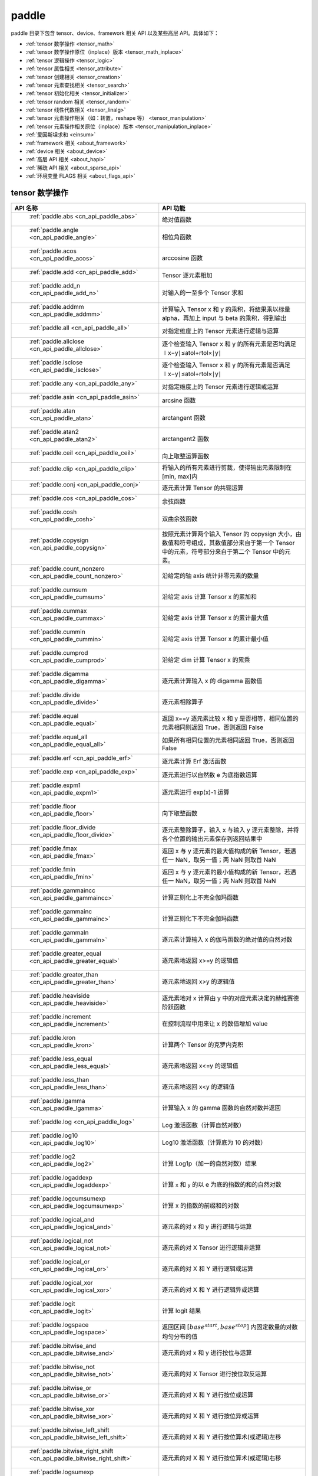 .. _cn_overview_paddle:

paddle
---------------------

paddle 目录下包含 tensor、device、framework 相关 API 以及某些高层 API。具体如下：

-  :ref:`tensor 数学操作 <tensor_math>`
-  :ref:`tensor 数学操作原位（inplace）版本 <tensor_math_inplace>`
-  :ref:`tensor 逻辑操作 <tensor_logic>`
-  :ref:`tensor 属性相关 <tensor_attribute>`
-  :ref:`tensor 创建相关 <tensor_creation>`
-  :ref:`tensor 元素查找相关 <tensor_search>`
-  :ref:`tensor 初始化相关 <tensor_initializer>`
-  :ref:`tensor random 相关 <tensor_random>`
-  :ref:`tensor 线性代数相关 <tensor_linalg>`
-  :ref:`tensor 元素操作相关（如：转置，reshape 等） <tensor_manipulation>`
-  :ref:`tensor 元素操作相关原位（inplace）版本 <tensor_manipulation_inplace>`
-  :ref:`爱因斯坦求和 <einsum>`
-  :ref:`framework 相关 <about_framework>`
-  :ref:`device 相关 <about_device>`
-  :ref:`高层 API 相关 <about_hapi>`
-  :ref:`稀疏 API 相关 <about_sparse_api>`
-  :ref:`环境变量 FLAGS 相关 <about_flags_api>`




.. _tensor_math:

tensor 数学操作
::::::::::::::::::::

.. csv-table::
    :header: "API 名称", "API 功能"
    :widths: 10, 30

    " :ref:`paddle.abs <cn_api_paddle_abs>` ", "绝对值函数"
    " :ref:`paddle.angle <cn_api_paddle_angle>` ", "相位角函数"
    " :ref:`paddle.acos <cn_api_paddle_acos>` ", "arccosine 函数"
    " :ref:`paddle.add <cn_api_paddle_add>` ", "Tensor 逐元素相加"
    " :ref:`paddle.add_n <cn_api_paddle_add_n>` ", "对输入的一至多个 Tensor 求和"
    " :ref:`paddle.addmm <cn_api_paddle_addmm>` ", "计算输入 Tensor x 和 y 的乘积，将结果乘以标量 alpha，再加上 input 与 beta 的乘积，得到输出"
    " :ref:`paddle.all <cn_api_paddle_all>` ", "对指定维度上的 Tensor 元素进行逻辑与运算"
    " :ref:`paddle.allclose <cn_api_paddle_allclose>` ", "逐个检查输入 Tensor x 和 y 的所有元素是否均满足 ∣x−y∣≤atol+rtol×∣y∣"
    " :ref:`paddle.isclose <cn_api_paddle_isclose>` ", "逐个检查输入 Tensor x 和 y 的所有元素是否满足 ∣x−y∣≤atol+rtol×∣y∣"
    " :ref:`paddle.any <cn_api_paddle_any>` ", "对指定维度上的 Tensor 元素进行逻辑或运算"
    " :ref:`paddle.asin <cn_api_paddle_asin>` ", "arcsine 函数"
    " :ref:`paddle.atan <cn_api_paddle_atan>` ", "arctangent 函数"
    " :ref:`paddle.atan2 <cn_api_paddle_atan2>` ", "arctangent2 函数"
    " :ref:`paddle.ceil <cn_api_paddle_ceil>` ", "向上取整运算函数"
    " :ref:`paddle.clip <cn_api_paddle_clip>` ", "将输入的所有元素进行剪裁，使得输出元素限制在[min, max]内"
    " :ref:`paddle.conj <cn_api_paddle_conj>` ", "逐元素计算 Tensor 的共轭运算"
    " :ref:`paddle.cos <cn_api_paddle_cos>` ", "余弦函数"
    " :ref:`paddle.cosh <cn_api_paddle_cosh>` ", "双曲余弦函数"
    " :ref:`paddle.copysign <cn_api_paddle_copysign>` ", "按照元素计算两个输入 Tensor 的 copysign 大小，由数值和符号组成，其数值部分来自于第一个 Tensor 中的元素，符号部分来自于第二个 Tensor 中的元素。"
    " :ref:`paddle.count_nonzero <cn_api_paddle_count_nonzero>` ", "沿给定的轴 axis 统计非零元素的数量"
    " :ref:`paddle.cumsum <cn_api_paddle_cumsum>` ", "沿给定 axis 计算 Tensor x 的累加和"
    " :ref:`paddle.cummax <cn_api_paddle_cummax>` ", "沿给定 axis 计算 Tensor x 的累计最大值"
    " :ref:`paddle.cummin <cn_api_paddle_cummin>` ", "沿给定 axis 计算 Tensor x 的累计最小值"
    " :ref:`paddle.cumprod <cn_api_paddle_cumprod>` ", "沿给定 dim 计算 Tensor x 的累乘"
    " :ref:`paddle.digamma <cn_api_paddle_digamma>` ", "逐元素计算输入 x 的 digamma 函数值"
    " :ref:`paddle.divide <cn_api_paddle_divide>` ", "逐元素相除算子"
    " :ref:`paddle.equal <cn_api_paddle_equal>` ", "返回 x==y 逐元素比较 x 和 y 是否相等，相同位置的元素相同则返回 True，否则返回 False"
    " :ref:`paddle.equal_all <cn_api_paddle_equal_all>` ", "如果所有相同位置的元素相同返回 True，否则返回 False"
    " :ref:`paddle.erf <cn_api_paddle_erf>` ", "逐元素计算 Erf 激活函数"
    " :ref:`paddle.exp <cn_api_paddle_exp>` ", "逐元素进行以自然数 e 为底指数运算"
    " :ref:`paddle.expm1 <cn_api_paddle_expm1>` ", "逐元素进行 exp(x)-1 运算"
    " :ref:`paddle.floor <cn_api_paddle_floor>` ", "向下取整函数"
    " :ref:`paddle.floor_divide <cn_api_paddle_floor_divide>` ", "逐元素整除算子，输入 x 与输入 y 逐元素整除，并将各个位置的输出元素保存到返回结果中"
    " :ref:`paddle.fmax <cn_api_paddle_fmax>` ", "返回 x 与 y 逐元素的最大值构成的新 Tensor，若遇任一 NaN，取另一值；两 NaN 则取首 NaN"
    " :ref:`paddle.fmin <cn_api_paddle_fmin>` ", "返回 x 与 y 逐元素的最小值构成的新 Tensor，若遇任一 NaN，取另一值；两 NaN 则取首 NaN"
    " :ref:`paddle.gammaincc <cn_api_paddle_gammaincc>` ", "计算正则化上不完全伽玛函数"
    " :ref:`paddle.gammainc <cn_api_paddle_gammainc>` ", "计算正则化下不完全伽玛函数"
    " :ref:`paddle.gammaln <cn_api_paddle_gammaln>` ", "逐元素计算输入 x 的伽马函数的绝对值的自然对数"
    " :ref:`paddle.greater_equal <cn_api_paddle_greater_equal>` ", "逐元素地返回 x>=y 的逻辑值"
    " :ref:`paddle.greater_than <cn_api_paddle_greater_than>` ", "逐元素地返回 x>y 的逻辑值"
    " :ref:`paddle.heaviside <cn_api_paddle_heaviside>` ", "逐元素地对 x 计算由 y 中的对应元素决定的赫维赛德阶跃函数"
    " :ref:`paddle.increment <cn_api_paddle_increment>` ", "在控制流程中用来让 x 的数值增加 value"
    " :ref:`paddle.kron <cn_api_paddle_kron>` ", "计算两个 Tensor 的克罗内克积"
    " :ref:`paddle.less_equal <cn_api_paddle_less_equal>` ", "逐元素地返回 x<=y 的逻辑值"
    " :ref:`paddle.less_than <cn_api_paddle_less_than>` ", "逐元素地返回 x<y 的逻辑值"
    " :ref:`paddle.lgamma <cn_api_paddle_lgamma>` ", "计算输入 x 的 gamma 函数的自然对数并返回"
    " :ref:`paddle.log <cn_api_paddle_log>` ", "Log 激活函数（计算自然对数）"
    " :ref:`paddle.log10 <cn_api_paddle_log10>` ", "Log10 激活函数（计算底为 10 的对数）"
    " :ref:`paddle.log2 <cn_api_paddle_log2>` ", "计算 Log1p（加一的自然对数）结果"
    " :ref:`paddle.logaddexp <cn_api_paddle_logaddexp>` ", "计算 ``x`` 和 ``y`` 的以 e 为底的指数的和的自然对数"
    " :ref:`paddle.logcumsumexp <cn_api_paddle_logcumsumexp>` ", "计算 x 的指数的前缀和的对数"
    " :ref:`paddle.logical_and <cn_api_paddle_logical_and>` ", "逐元素的对 x 和 y 进行逻辑与运算"
    " :ref:`paddle.logical_not <cn_api_paddle_logical_not>` ", "逐元素的对 X Tensor 进行逻辑非运算"
    " :ref:`paddle.logical_or <cn_api_paddle_logical_or>` ", "逐元素的对 X 和 Y 进行逻辑或运算"
    " :ref:`paddle.logical_xor <cn_api_paddle_logical_xor>` ", "逐元素的对 X 和 Y 进行逻辑异或运算"
    " :ref:`paddle.logit <cn_api_paddle_logit>` ", "计算 logit 结果"
    " :ref:`paddle.logspace <cn_api_paddle_logspace>` ", "返回区间 :math:`[base^{start}, base^{stop}]` 内固定数量的对数均匀分布的值"
    " :ref:`paddle.bitwise_and <cn_api_paddle_bitwise_and>` ", "逐元素的对 x 和 y 进行按位与运算"
    " :ref:`paddle.bitwise_not <cn_api_paddle_bitwise_not>` ", "逐元素的对 X Tensor 进行按位取反运算"
    " :ref:`paddle.bitwise_or <cn_api_paddle_bitwise_or>` ", "逐元素的对 X 和 Y 进行按位或运算"
    " :ref:`paddle.bitwise_xor <cn_api_paddle_bitwise_xor>` ", "逐元素的对 X 和 Y 进行按位异或运算"
    " :ref:`paddle.bitwise_left_shift <cn_api_paddle_bitwise_left_shift>` ", "逐元素的对 X 和 Y 进行按位算术(或逻辑)左移"
    " :ref:`paddle.bitwise_right_shift <cn_api_paddle_bitwise_right_shift>` ", "逐元素的对 X 和 Y 进行按位算术(或逻辑)右移"
    " :ref:`paddle.logsumexp <cn_api_paddle_logsumexp>` ", "沿着 axis 计算 x 的以 e 为底的指数的和的自然对数"
    " :ref:`paddle.max <cn_api_paddle_max>` ", "对指定维度上的 Tensor 元素求最大值运算"
    " :ref:`paddle.amax <cn_api_paddle_max>` ", "对指定维度上的 Tensor 元素求最大值运算"
    " :ref:`paddle.maximum <cn_api_paddle_maximum>` ", "逐元素对比输入的两个 Tensor，并且把各个位置更大的元素保存到返回结果中"
    " :ref:`paddle.mean <cn_api_paddle_mean>` ", "沿 axis 计算 x 的平均值"
    " :ref:`paddle.median <cn_api_paddle_median>` ", "沿给定的轴 axis 计算 x 中元素的中位数"
    " :ref:`paddle.nanmedian <cn_api_paddle_nanmedian>` ", "沿给定的轴 axis 忽略 NAN 元素计算 x 中元素的中位数"
    " :ref:`paddle.min <cn_api_paddle_min>` ", "对指定维度上的 Tensor 元素求最小值运算"
    " :ref:`paddle.amin <cn_api_paddle_min>` ", "对指定维度上的 Tensor 元素求最小值运算"
    " :ref:`paddle.minimum <cn_api_paddle_minimum>` ", "逐元素对比输入的两个 Tensor，并且把各个位置更小的元素保存到返回结果中"
    " :ref:`paddle.mm <cn_api_paddle_mm>` ", "用于两个输入矩阵的相乘"
    " :ref:`paddle.inner <cn_api_paddle_inner>` ", "计算两个输入矩阵的内积"
    " :ref:`paddle.outer <cn_api_paddle_outer>` ", "计算两个输入矩阵的外积"
    " :ref:`paddle.multiplex <cn_api_paddle_multiplex>` ", "从每个输入 Tensor 中选择特定行构造输出 Tensor"
    " :ref:`paddle.multiply <cn_api_paddle_multiply>` ", "逐元素相乘算子"
    " :ref:`paddle.ldexp <cn_api_paddle_ldexp>` ", "计算 x 乘以 2 的 y 次幂"
    " :ref:`paddle.multigammaln <cn_api_paddle_multigammaln>` ", "计算多元伽马函数的对数"
    " :ref:`paddle.nan_to_num <cn_api_paddle_nan_to_num>` ", "替换 x 中的 NaN、+inf、-inf 为指定值"
    " :ref:`paddle.quantile <cn_api_paddle_quantile>` ", "沿给定的轴 ``axis`` 计算 ``x`` 中元素的分位数"
    " :ref:`paddle.nanmean <cn_api_paddle_nanmean>` ", "沿 ``axis`` 计算 ``x`` 的平均值，且忽略掉 ``NaNs`` 值"
    " :ref:`paddle.nanquantile <cn_api_paddle_nanquantile>` ", "沿给定的轴 ``axis`` 计算 ``x`` 中元素的分位数, 忽略元素中的 ``NaN``"
    " :ref:`paddle.nansum <cn_api_paddle_nansum>` ", "计算给定轴上的元素之和，并将非数字元素（NaNs）视为 0"
    " :ref:`paddle.neg <cn_api_paddle_neg>` ", "计算输入 x 的相反数并返回"
    " :ref:`paddle.nextafter <cn_api_paddle_nextafter>` ", "逐元素将 x 之后的下一个浮点值返回"
    " :ref:`paddle.not_equal <cn_api_paddle_not_equal>` ", "逐元素地返回 x!=y 的逻辑值"
    " :ref:`paddle.pow <cn_api_paddle_pow>` ", "指数算子，逐元素计算 x 的 y 次幂"
    " :ref:`paddle.prod <cn_api_paddle_prod>` ", "对指定维度上的 Tensor 元素进行求乘积运算"
    " :ref:`paddle.reciprocal <cn_api_paddle_reciprocal>` ", "对输入 Tensor 取倒数"
    " :ref:`paddle.round <cn_api_paddle_round>` ", "将输入中的数值四舍五入到最接近的整数数值"
    " :ref:`paddle.rsqrt <cn_api_paddle_rsqrt>` ", "rsqrt 激活函数"
    " :ref:`paddle.scale <cn_api_paddle_scale>` ", "缩放算子"
    " :ref:`paddle.sign <cn_api_paddle_sign>` ", "对输入 x 中每个元素进行正负判断"
    " :ref:`paddle.signbit <cn_api_paddle_signbit>` ", "对输入 x 的每个元素符号位进行判断"
    " :ref:`paddle.sgn <cn_api_paddle_sgn>` ", "对输入 x 中每个元素进行正负判断，对于复数则输出单位向量"
    " :ref:`paddle.sin <cn_api_paddle_sin>` ", "计算输入的正弦值"
    " :ref:`paddle.sinh <cn_api_paddle_sinh>` ", "双曲正弦函数"
    " :ref:`paddle.sqrt <cn_api_paddle_sqrt>` ", "计算输入的算数平方根"
    " :ref:`paddle.square <cn_api_paddle_square>` ", "逐元素取平方运算"
    " :ref:`paddle.stanh <cn_api_paddle_stanh>` ", "stanh 激活函数"
    " :ref:`paddle.std <cn_api_paddle_std>` ", "沿给定的轴 axis 计算 x 中元素的标准差"
    " :ref:`paddle.subtract <cn_api_paddle_subtract>` ", "逐元素相减算子"
    " :ref:`paddle.remainder <cn_api_paddle_remainder>` ", "逐元素取模算子"
    " :ref:`paddle.sum <cn_api_paddle_sum>` ", "对指定维度上的 Tensor 元素进行求和运算"
    " :ref:`paddle.tan <cn_api_paddle_tan>` ", "三角函数 tangent"
    " :ref:`paddle.tanh <cn_api_paddle_tanh>` ", "tanh 激活函数"
    " :ref:`paddle.trace <cn_api_paddle_trace>` ", "计算输入 Tensor 在指定平面上的对角线元素之和"
    " :ref:`paddle.var <cn_api_paddle_var>` ", "沿给定的轴 axis 计算 x 中元素的方差"
    " :ref:`paddle.diagonal <cn_api_paddle_diagonal>` ", "根据给定的轴 axis 返回输入 Tensor 的局部视图"
    " :ref:`paddle.trunc <cn_api_paddle_trunc>` ", "对输入 Tensor 每个元素的小数部分进行截断"
    " :ref:`paddle.frac <cn_api_paddle_frac>` ", "得到输入 Tensor 每个元素的小数部分"
    " :ref:`paddle.log1p <cn_api_paddle_log1p>` ", "计算 Log1p（加一的自然对数）结果"
    " :ref:`paddle.take_along_axis <cn_api_paddle_take_along_axis>` ", "根据 axis 和 index 获取输入 Tensor 的对应元素"
    " :ref:`paddle.put_along_axis <cn_api_paddle_put_along_axis>` ", "根据 axis 和 index 放置 value 值至输入 Tensor"
    " :ref:`paddle.lerp <cn_api_paddle_lerp>` ", "基于给定的 weight 计算 x 与 y 的线性插值"
    " :ref:`paddle.diff <cn_api_paddle_diff>` ", "沿着指定维度对输入 Tensor 计算 n 阶的前向差值"
    " :ref:`paddle.rad2deg <cn_api_paddle_rad2deg>` ", "将元素从弧度的角度转换为度"
    " :ref:`paddle.deg2rad <cn_api_paddle_deg2rad>` ", "将元素从度的角度转换为弧度"
    " :ref:`paddle.gcd <cn_api_paddle_gcd>` ", "计算两个输入的按元素绝对值的最大公约数"
    " :ref:`paddle.lcm <cn_api_paddle_lcm>` ", "计算两个输入的按元素绝对值的最小公倍数"
    " :ref:`paddle.erfinv <cn_api_paddle_erfinv>` ", "计算输入 Tensor 的逆误差函数"
    " :ref:`paddle.acosh <cn_api_paddle_acosh>` ", "反双曲余弦函数"
    " :ref:`paddle.asinh <cn_api_paddle_asinh>` ", "反双曲正弦函数"
    " :ref:`paddle.atanh <cn_api_paddle_atanh>` ", "反双曲正切函数"
    " :ref:`paddle.take <cn_api_paddle_take>` ", "输出给定索引处的输入元素，结果与 index 的形状相同"
    " :ref:`paddle.frexp <cn_api_paddle_frexp>` ", "用于把一个浮点数分解为尾数和指数的函数"
    " :ref:`paddle.trapezoid <cn_api_paddle_trapezoid>` ", "在指定维度上对输入实现 trapezoid rule 算法。使用累积求和函数 sum"
    " :ref:`paddle.cumulative_trapezoid <cn_api_paddle_cumulative_trapezoid>` ", "在指定维度上对输入实现 trapezoid rule 算法。使用累积求和函数 cumsum"
    " :ref:`paddle.i0 <cn_api_paddle_i0>` ", "对输入 Tensor 每个元素计算第一类零阶修正贝塞尔函数"
    " :ref:`paddle.i0e <cn_api_paddle_i0e>` ", "对输入 Tensor 每个元素计算第一类指数缩放的零阶修正贝塞尔函数"
    " :ref:`paddle.i1 <cn_api_paddle_i1>` ", "对输入 Tensor 每个元素计算第一类一阶修正贝塞尔函数"
    " :ref:`paddle.i1e <cn_api_paddle_i1e>` ", "对输入 Tensor 每个元素计算第一类指数缩放的一阶修正贝塞尔函数"
    " :ref:`paddle.polygamma <cn_api_paddle_polygamma>` ", "对输入 Tensor 每个元素计算多伽马函数"
    " :ref:`paddle.hypot <cn_api_paddle_hypot>` ", "对输入 直角三角形的直角边 Tensor x, y， 计算其斜边"
    " :ref:`paddle.combinations <cn_api_paddle_combinations>` ", "对输入 Tensor 计算长度为 r 的情况下的所有组合"
    " :ref:`paddle.select_scatter <cn_api_paddle_select_scatter>` ", "根据 axis 和 index（整数） 填充 value 值至输入 Tensor"
.. _tensor_math_inplace:

tensor 数学操作原位（inplace）版本
::::::::::::::::::::

.. csv-table::
    :header: "API 名称", "API 功能"
    :widths: 12, 30

    " :ref:`paddle.remainder_ <cn_api_paddle_remainder_>` ", "Inplace 版本的 remainder API，对输入 x 采用 Inplace 策略"
    " :ref:`paddle.abs_ <cn_api_paddle_abs_>` ", "Inplace 版本的 abs API，对输入 x 采用 Inplace 策略"
    " :ref:`paddle.tanh_ <cn_api_paddle_tanh_>` ", "Inplace 版本的 tanh API，对输入 x 采用 Inplace 策略"
    " :ref:`paddle.erf_ <cn_api_paddle_erf_>` ", "Inplace 版本的 erf API，对输入 x 采用 Inplace 策略"
    " :ref:`paddle.erfinv_ <cn_api_paddle_erfinv_>` ", "Inplace 版本的 erfinv API，对输入 x 采用 Inplace 策略"
    " :ref:`paddle.add_ <cn_api_paddle_add_>` ", "Inplace 版本的 add API，对输入 x 采用 Inplace 策略"
    " :ref:`paddle.put_along_axis_ <cn_api_paddle_put_along_axis_>` ", "Inplace 版本的 put_along_axis API，对输入 x 采用 Inplace 策略"
    " :ref:`paddle.ceil_ <cn_api_paddle_ceil_>` ", "Inplace 版本的 ceil API，对输入 x 采用 Inplace 策略"
    " :ref:`paddle.clip_ <cn_api_paddle_clip_>` ", "Inplace 版本的 clip API，对输入 x 采用 Inplace 策略"
    " :ref:`paddle.copysign_ <cn_api_paddle_copysign_>` ", "Inplace 版本的 copysign API，对输入 x 采用 Inplace 策略"
    " :ref:`paddle.exp_ <cn_api_paddle_exp_>` ", "Inplace 版本的 exp API，对输入 x 采用 Inplace 策略"
    " :ref:`paddle.expm1_ <cn_api_paddle_expm1_>` ", "Inplace 版本的 expm1 API，对输入 x 采用 Inplace 策略"
    " :ref:`paddle.flatten_ <cn_api_paddle_flatten_>` ", "Inplace 版本的 flatten API，对输入 x 采用 Inplace 策略"
    " :ref:`paddle.floor_ <cn_api_paddle_floor_>` ", "Inplace 版本的 floor API，对输入 x 采用 Inplace 策略"
    " :ref:`paddle.gammaincc_ <cn_api_paddle_gammaincc_>` ", "Inplace 版本的 gammaincc API，对输入 x 采用 Inplace 策略"
    " :ref:`paddle.gammainc_ <cn_api_paddle_gammainc_>` ", "Inplace 版本的 gammainc API，对输入 x 采用 Inplace 策略"
    " :ref:`paddle.gammaln_ <cn_api_paddle_gammaln_>` ", "Inplace 版本的 gammaln API，对输入 x 采用 Inplace 策略"
    " :ref:`paddle.reciprocal_ <cn_api_paddle_reciprocal_>` ", "Inplace 版本的 reciprocal API，对输入 x 采用 Inplace 策略"
    " :ref:`paddle.round_ <cn_api_paddle_round_>` ", "Inplace 版本的 round API，对输入 x 采用 Inplace 策略"
    " :ref:`paddle.rsqrt_ <cn_api_paddle_rsqrt_>` ", "Inplace 版本的 rsqrt API，对输入 x 采用 Inplace 策略"
    " :ref:`paddle.scale_ <cn_api_paddle_scale_>` ", "Inplace 版本的 scale API，对输入 x 采用 Inplace 策略"
    " :ref:`paddle.sqrt_ <cn_api_paddle_sqrt_>` ", "Inplace 版本的 sqrt API，对输入 x 采用 Inplace 策略"
    " :ref:`paddle.square_ <cn_api_paddle_square_>` ", "Inplace 版本的 square API，对输入 x 采用 Inplace 策略"
    " :ref:`paddle.sin_ <cn_api_paddle_sin_>` ", "Inplace 版本的 sin API，对输入 x 采用 Inplace 策略"
    " :ref:`paddle.sinh_ <cn_api_paddle_sinh_>` ", "Inplace 版本的 sinh API，对输入 x 采用 Inplace 策略"
    " :ref:`paddle.subtract_ <cn_api_paddle_subtract_>` ", "Inplace 版本的 subtract API，对输入 x 采用 Inplace 策略"
    " :ref:`paddle.tan_ <cn_api_paddle_tan_>` ", "Inplace 版本的 tan API，对输入 x 采用 Inplace 策略"
    " :ref:`paddle.cos_ <cn_api_paddle_cos_>` ", "Inplace 版本的 cos API，对输入 x 采用 Inplace 策略"
    " :ref:`paddle.atan_ <cn_api_paddle_atan_>` ", "Inplace 版本的 atan API，对输入 x 采用 Inplace 策略"
    " :ref:`paddle.acos_ <cn_api_paddle_acos_>` ", "Inplace 版本的 acos API，对输入 x 采用 Inplace 策略"
    " :ref:`paddle.uniform_ <cn_api_paddle_uniform_>` ", "Inplace 版本的 uniform API，对输入 x 采用 Inplace 策略"
    " :ref:`paddle.lerp_ <cn_api_paddle_lerp_>` ", "Inplace 版本的 lerp API，对输入 x 采用 Inplace 策略"
    " :ref:`paddle.hypot_ <cn_api_paddle_hypot_>` ", "Inplace 版本的 hypot API，对输入 x 采用 Inplace 策略"
    " :ref:`paddle.multigammaln_ <cn_api_paddle_multigammaln_>` ", "Inplace 版本的 multigammaln API，对输入 x 采用 Inplace 策略"
    " :ref:`paddle.masked_fill_ <cn_api_paddle_masked_fill_>` ", "Inplace 版本的 masked_fill API，对输入 x 采用 Inplace 策略"
    " :ref:`paddle.masked_scatter_ <cn_api_paddle_masked_scatter_>` ", "Inplace 版本的 masked_scatter API，对输入 x 采用 Inplace 策略"
    " :ref:`paddle.index_fill_ <cn_api_paddle_index_fill_>` ", "Inplace 版本的 index_fill API，对输入 x 采用 Inplace 策略"
    " :ref:`paddle.index_add_ <cn_api_paddle_index_add_>` ", "Inplace 版本的 :ref:`cn_api_paddle_index_add` API，对输入 `x` 采用 Inplace 策略"
    " :ref:`paddle.bitwise_left_shift_ <cn_api_paddle_bitwise_left_shift_>` ", "Inplace 版本的 bitwise_left_shift API，对输入 x 采用 Inplace 策略"
    " :ref:`paddle.bitwise_right_shift_ <cn_api_paddle_bitwise_right_shift_>` ", "Inplace 版本的 bitwise_right_shift API，对输入 x 采用 Inplace 策略"


.. _tensor_logic:

tensor 逻辑操作
::::::::::::::::::::

.. csv-table::
    :header: "API 名称", "API 功能"
    :widths: 10, 30

    " :ref:`paddle.is_empty <cn_api_paddle_is_empty>` ", "测试变量是否为空"
    " :ref:`paddle.is_tensor <cn_api_paddle_is_tensor>` ", "用来测试输入对象是否是 paddle.Tensor"
    " :ref:`paddle.isfinite <cn_api_paddle_isfinite>` ", "返回输入 tensor 的每一个值是否为 Finite（既非 +/-INF 也非 +/-NaN ）"
    " :ref:`paddle.isinf <cn_api_paddle_isinf>` ", "返回输入 tensor 的每一个值是否为 +/-INF"
    " :ref:`paddle.isnan <cn_api_paddle_isnan>` ", "返回输入 tensor 的每一个值是否为 +/-NaN"

.. _tensor_attribute:

tensor 属性相关
::::::::::::::::::::

.. csv-table::
    :header: "API 名称", "API 功能"
    :widths: 10, 30

    " :ref:`paddle.iinfo <cn_api_paddle_iinfo>` ", "返回一个 iinfo 对象，该对象包含了输入的整数类 paddle.dtype 的各种相关的数值信息"
    " :ref:`paddle.finfo <cn_api_paddle_finfo>` ", "返回一个 finfo 对象，该对象包含了输入的整数类 paddle.dtype 的各种相关的数值信息"
    " :ref:`paddle.imag <cn_api_paddle_imag>` ", "返回一个包含输入复数 Tensor 的虚部数值的新 Tensor"
    " :ref:`paddle.real <cn_api_paddle_real>` ", "返回一个包含输入复数 Tensor 的实部数值的新 Tensor"
    " :ref:`paddle.shape <cn_api_paddle_shape>` ", "获得输入 Tensor 或 SelectedRows 的 shape"
    " :ref:`paddle.is_complex <cn_api_paddle_is_complex>` ", "判断输入 tensor 的数据类型是否为复数类型"
    " :ref:`paddle.is_integer <cn_api_paddle_is_integer>` ", "判断输入 tensor 的数据类型是否为整数类型"
    " :ref:`paddle.broadcast_shape <cn_api_paddle_broadcast_shape>` ", "返回对 x_shape 大小的 Tensor 和 y_shape 大小的 Tensor 做 broadcast 操作后得到的 shape"
    " :ref:`paddle.is_floating_point <cn_api_paddle_is_floating_point>` ", "判断输入 Tensor 的数据类型是否为浮点类型"

.. _tensor_creation:

tensor 创建相关
::::::::::::::::::::

.. csv-table::
    :header: "API 名称", "API 功能"
    :widths: 10, 30

    " :ref:`paddle.arange <cn_api_paddle_arange>` ", "返回以步长 step 均匀分隔给定数值区间[start, end)的 1-D Tensor，数据类型为 dtype"
    " :ref:`paddle.diag <cn_api_paddle_diag>` ", "如果 x 是向量（1-D Tensor），则返回带有 x 元素作为对角线的 2-D 方阵；如果 x 是矩阵（2-D Tensor），则提取 x 的对角线元素，以 1-D Tensor 返回。"
    " :ref:`paddle.diag_embed <cn_api_paddle_diag_embed>` ", "创建一个 Tensor，其在指定的 2D 平面（由 ``dim1`` 和 ``dim2`` 指定）上的对角线由输入 ``input`` 填充"
    " :ref:`paddle.diagflat <cn_api_paddle_diagflat>` ", "如果 x 是一维 Tensor，则返回带有 x 元素作为对角线的二维方阵；如果 x 是大于等于二维的 Tensor，则返回一个二维 Tensor，其对角线元素为 x 在连续维度展开得到的一维 Tensor 的元素。"
    " :ref:`paddle.empty <cn_api_paddle_empty>` ", "创建形状大小为 shape 并且数据类型为 dtype 的 Tensor"
    " :ref:`paddle.empty_like <cn_api_paddle_empty_like>` ", "根据 x 的 shape 和数据类型 dtype 创建未初始化的 Tensor"
    " :ref:`paddle.eye <cn_api_paddle_eye>` ", "构建二维 Tensor(主对角线元素为 1，其他元素为 0)"
    " :ref:`paddle.full <cn_api_paddle_full>` ", "创建形状大小为 shape 并且数据类型为 dtype 的 Tensor"
    " :ref:`paddle.full_like <cn_api_paddle_full_like>` ", "创建一个和 x 具有相同的形状并且数据类型为 dtype 的 Tensor"
    " :ref:`paddle.linspace <cn_api_paddle_linspace>` ", "返回一个 Tensor，Tensor 的值为在区间 start 和 stop 上均匀间隔的 num 个值，输出 Tensor 的长度为 num"
    " :ref:`paddle.meshgrid <cn_api_paddle_meshgrid>` ", "对每个 Tensor 做扩充操作"
    " :ref:`paddle.numel <cn_api_paddle_numel>` ", "返回一个长度为 1 并且元素值为输入 x 元素个数的 Tensor"
    " :ref:`paddle.ones <cn_api_paddle_ones>` ", "创建形状为 shape 、数据类型为 dtype 且值全为 1 的 Tensor"
    " :ref:`paddle.ones_like <cn_api_paddle_ones_like>` ", "返回一个和 x 具有相同形状的数值都为 1 的 Tensor"
    " :ref:`paddle.Tensor <cn_api_paddle_Tensor>` ", "Paddle 中最为基础的数据结构"
    " :ref:`paddle.to_tensor <cn_api_paddle_vision_transforms_to_tensor>` ", "通过已知的 data 来创建一个 tensor"
    " :ref:`paddle.tolist <cn_api_paddle_tolist>` ", "将 paddle Tensor 转化为 python list"
    " :ref:`paddle.zeros <cn_api_paddle_zeros>` ", "创建形状为 shape 、数据类型为 dtype 且值全为 0 的 Tensor"
    " :ref:`paddle.zeros_like <cn_api_paddle_zeros_like>` ", "返回一个和 x 具有相同的形状的全零 Tensor，数据类型为 dtype 或者和 x 相同"
    " :ref:`paddle.complex <cn_api_paddle_complex>` ", "给定实部和虚部，返回一个复数 Tensor"
    " :ref:`paddle.create_parameter <cn_api_paddle_create_parameter>` ", "创建一个参数,该参数是一个可学习的变量, 拥有梯度并且可优化"
    " :ref:`paddle.clone <cn_api_paddle_clone>` ", "对输入 Tensor ``x`` 进行拷贝，并返回一个新的 Tensor，并且该操作提供梯度回传"
    " :ref:`paddle.batch <cn_api_paddle_batch>` ", "一个 reader 的装饰器。返回的 reader 将输入 reader 的数据打包成指定的 batch_size 大小的批处理数据（不推荐使用）"
    " :ref:`paddle.polar <cn_api_paddle_polar>`", "对于给定的模 ``abs`` 和相位角 ``angle``，返回一个对应复平面上的坐标复数 Tensor"
    " :ref:`paddle.vander <cn_api_paddle_vander>` ", "生成范德蒙德矩阵。"

.. _tensor_search:

tensor 元素查找相关
::::::::::::::::::::

.. csv-table::
    :header: "API 名称", "API 功能"
    :widths: 10, 30

    " :ref:`paddle.argmax <cn_api_paddle_argmax>` ", "沿 axis 计算输入 x 的最大元素的索引"
    " :ref:`paddle.argmin <cn_api_paddle_argmin>` ", "沿 axis 计算输入 x 的最小元素的索引"
    " :ref:`paddle.argsort <cn_api_paddle_argsort>` ", "对输入变量沿给定轴进行排序，输出排序好的数据的相应索引，其维度和输入相同"
    " :ref:`paddle.index_sample <cn_api_paddle_index_sample>` ", "对输入 x 中的元素进行批量抽样"
    " :ref:`paddle.index_select <cn_api_paddle_index_select>` ", "沿着指定轴 axis 对输入 x 进行索引"
    " :ref:`paddle.kthvalue <cn_api_paddle_kthvalue>` ", "在指定的轴上查找第 k 小的元素和其对应所在的索引信息"
    " :ref:`paddle.masked_select <cn_api_paddle_masked_select>` ", "返回一个 1-D 的 Tensor, Tensor 的值是根据 mask 对输入 x 进行选择的"
    " :ref:`paddle.nonzero <cn_api_paddle_nonzero>` ", "返回输入 x 中非零元素的坐标"
    " :ref:`paddle.sort <cn_api_paddle_sort>` ", "对输入变量沿给定轴进行排序，输出排序好的数据，其维度和输入相同"
    " :ref:`paddle.searchsorted <cn_api_paddle_searchsorted>` ", "将根据给定的 values 在 sorted_sequence 的最后一个维度查找合适的索引"
    " :ref:`paddle.bucketize <cn_api_paddle_bucketize>` ", "将根据给定的一维 Tensor sorted_sequence 返回输入 x 对应的桶索引。"
    " :ref:`paddle.topk <cn_api_paddle_topk>` ", "沿着可选的 axis 查找 topk 最大或者最小的结果和结果所在的索引信息"
    " :ref:`paddle.where <cn_api_paddle_where>` ", "返回一个根据输入 condition, 选择 x 或 y 的元素组成的多维 Tensor"

.. _tensor_initializer:

tensor 初始化相关
::::::::::::::::::::

.. csv-table::
    :header: "API 名称", "API 功能"
    :widths: 10, 30

    " :ref:`paddle.assign <cn_api_paddle_assign>` ", "将输入 Tensor 或 numpy 数组拷贝至输出 Tensor"

.. _tensor_random:

tensor random 相关
::::::::::::::::::::

.. csv-table::
    :header: "API 名称", "API 功能"
    :widths: 10, 30

    " :ref:`paddle.bernoulli <cn_api_paddle_bernoulli>` ", "以输入 x 为概率，生成一个伯努利分布（0-1 分布）的 Tensor，输出 Tensor 的形状和数据类型与输入 x 相同"
    " :ref:`paddle.binomial <cn_api_paddle_binomial>` ", "以输入 count 为总实验次数， prob 为实验成功的概率，生成一个二项分布的 Tensor"
    " :ref:`paddle.multinomial <cn_api_paddle_multinomial>` ", "以输入 x 为概率，生成一个多项分布的 Tensor"
    " :ref:`paddle.normal <cn_api_paddle_normal>` ", "返回符合正态分布（均值为 mean ，标准差为 std 的正态随机分布）的随机 Tensor"
    " :ref:`paddle.rand <cn_api_paddle_rand>` ", "返回符合均匀分布的，范围在[0, 1)的 Tensor"
    " :ref:`paddle.randint <cn_api_paddle_randint>` ", "返回服从均匀分布的、范围在[low, high)的随机 Tensor"
    " :ref:`paddle.randint_like <cn_api_paddle_randint_like>` ", "返回一个和 x 具有相同形状的服从均匀分布的、范围在[low, high)的随机 Tensor，数据类型为 dtype 或者和 x 相同。"
    " :ref:`paddle.randn <cn_api_paddle_randn>` ", "返回符合标准正态分布（均值为 0，标准差为 1 的正态随机分布）的随机 Tensor"
    " :ref:`paddle.randperm <cn_api_paddle_randperm>` ", "返回一个数值在 0 到 n-1、随机排列的 1-D Tensor"
    " :ref:`paddle.seed <cn_api_paddle_seed>` ", "设置全局默认 generator 的随机种子"
    " :ref:`paddle.uniform <cn_api_paddle_uniform>` ", "返回数值服从范围[min, max)内均匀分布的随机 Tensor"
    " :ref:`paddle.standard_normal <cn_api_paddle_standard_normal>` ", "返回符合标准正态分布（均值为 0，标准差为 1 的正态随机分布）的随机 Tensor，形状为 shape，数据类型为 dtype"
    " :ref:`paddle.poisson <cn_api_paddle_poisson>` ", "返回服从泊松分布的随机 Tensor，输出 Tensor 的形状和数据类型与输入 x 相同"

.. _tensor_linalg:

tensor 线性代数相关
::::::::::::::::::::

.. csv-table::
    :header: "API 名称", "API 功能"
    :widths: 10, 30

    " :ref:`paddle.bincount <cn_api_paddle_bincount>` ", "统计输入 Tensor 中元素的出现次数"
    " :ref:`paddle.bmm <cn_api_paddle_bmm>` ", "对输入 x 及输入 y 进行矩阵相乘"
    " :ref:`paddle.cross <cn_api_paddle_cross>` ", "计算 Tensor x 和 y 在 axis 维度上的向量积（叉积）"
    " :ref:`paddle.dist <cn_api_paddle_dist>` ", "计算 (x-y) 的 p 范数（p-norm）"
    " :ref:`paddle.dot <cn_api_paddle_dot>` ", "计算向量的内积"
    " :ref:`paddle.histogram <cn_api_paddle_histogram>` ", "计算输入 Tensor 的直方图"
    " :ref:`paddle.histogramdd <cn_api_paddle_histogramdd>` ", "计算输入多维 Tensor 的直方图"
    " :ref:`paddle.matmul <cn_api_paddle_matmul>` ", "计算两个 Tensor 的乘积，遵循完整的广播规则"
    " :ref:`paddle.mv <cn_api_paddle_mv>` ", "计算矩阵 x 和向量 vec 的乘积"
    " :ref:`paddle.rank <cn_api_paddle_rank>` ", "计算输入 Tensor 的维度（秩）"
    " :ref:`paddle.t <cn_api_paddle_t>` ", "对小于等于 2 维的 Tensor 进行数据转置"
    " :ref:`paddle.tril <cn_api_paddle_tril>` ", "返回输入矩阵 input 的下三角部分，其余部分被设为 0"
    " :ref:`paddle.tril_indices <cn_api_paddle_tril_indices>` ", "返回行数和列数已知的二维矩阵中下三角矩阵元素的行列坐标"
    " :ref:`paddle.triu <cn_api_paddle_triu>` ", "返回输入矩阵 input 的上三角部分，其余部分被设为 0"
    " :ref:`paddle.triu_indices <cn_api_paddle_triu_indices>` ", "返回输入矩阵在给定对角线右上三角部分元素坐标"
    " :ref:`paddle.cdist <cn_api_paddle_cdist>` ", "计算两组输入集合 x, y 中每对之间的 p 范数"
    " :ref:`paddle.pdist <cn_api_paddle_pdist>` ", "计算输入形状为 N x M 的 Tensor 中 N 个向量两两组合(pairwise)的 p 范数"

.. _tensor_manipulation:

tensor 元素操作相关（如：转置，reshape 等）
::::::::::::::::::::

.. csv-table::
    :header: "API 名称", "API 功能"
    :widths: 10, 30

    " :ref:`paddle.broadcast_to <cn_api_paddle_broadcast_to>` ", "根据 shape 指定的形状广播 x ，广播后， x 的形状和 shape 指定的形状一致"
    " :ref:`paddle.broadcast_tensors <cn_api_paddle_broadcast_tensors>` ", "对一组输入 Tensor 进行广播操作, 输入应符合广播规范"
    " :ref:`paddle.cast <cn_api_paddle_cast>` ", "将输入的 x 的数据类型转换为 dtype 并输出"
    " :ref:`paddle.chunk <cn_api_paddle_chunk>` ", "将输入 Tensor 分割成多个子 Tensor"
    " :ref:`paddle.concat <cn_api_paddle_concat>` ", "对输入沿 axis 轴进行联结，返回一个新的 Tensor"
    " :ref:`paddle.crop <cn_api_paddle_crop>` ", "根据偏移量（offsets）和形状（shape），裁剪输入（x）Tensor"
    " :ref:`paddle.expand <cn_api_paddle_expand>` ", "根据 shape 指定的形状扩展 x ，扩展后， x 的形状和 shape 指定的形状一致"
    " :ref:`paddle.expand_as <cn_api_paddle_expand_as>` ", "根据 y 的形状扩展 x ，扩展后， x 的形状和 y 的形状相同"
    " :ref:`paddle.flatten <cn_api_paddle_flatten>` ", "根据给定的 start_axis 和 stop_axis 将连续的维度展平"
    " :ref:`paddle.flip <cn_api_paddle_flip>` ", "沿指定轴反转 n 维 tensor"
    " :ref:`paddle.rot90 <cn_api_paddle_rot90>` ", "沿 axes 指定的平面将 n 维 tensor 旋转 90 度 k 次"
    " :ref:`paddle.gather <cn_api_paddle_gather>` ", "根据索引 index 获取输入 x 的指定 axis 维度的条目，并将它们拼接在一起"
    " :ref:`paddle.gather_nd <cn_api_paddle_gather_nd>` ", "paddle.gather 的高维推广"
    " :ref:`paddle.reshape <cn_api_paddle_reshape>` ", "在保持输入 x 数据不变的情况下，改变 x 的形状"
    " :ref:`paddle.atleast_1d <cn_api_paddle_atleast_1d>` ", "将输入转换为张量并返回至少为 ``1`` 维的视图"
    " :ref:`paddle.atleast_2d <cn_api_paddle_atleast_2d>` ", "将输入转换为张量并返回至少为 ``2`` 维的视图"
    " :ref:`paddle.atleast_3d <cn_api_paddle_atleast_3d>` ", "将输入转换为张量并返回至少为 ``3`` 维的视图"
    " :ref:`paddle.roll <cn_api_paddle_roll>` ", "沿着指定维度 axis 对输入 x 进行循环滚动，当元素移动到最后位置时，会从第一个位置重新插入"
    " :ref:`paddle.scatter <cn_api_paddle_distributed_scatter>` ", "通过基于 updates 来更新选定索引 index 上的输入来获得输出"
    " :ref:`paddle.scatter_nd <cn_api_paddle_scatter_nd>` ", "根据 index ，将 updates 添加到一个新的张量中，从而得到输出的 Tensor"
    " :ref:`paddle.scatter_nd_add <cn_api_paddle_scatter_nd_add>` ", "通过对 Tensor 中的单个值或切片应用稀疏加法，从而得到输出的 Tensor"
    " :ref:`paddle.shard_index <cn_api_paddle_shard_index>` ", "根据分片（shard）的偏移量重新计算分片的索引"
    " :ref:`paddle.slice <cn_api_paddle_slice>` ", "沿多个轴生成 input 的切片"
    " :ref:`paddle.slice_scatter <cn_api_paddle_slice_scatter>` ", "沿着 axes 将 value 矩阵的值嵌入到 x 矩阵"
    " :ref:`paddle.split <cn_api_paddle_split>` ", "将输入 Tensor 分割成多个子 Tensor"
    " :ref:`paddle.tensor_split <cn_api_paddle_tensor_split>` ", "将输入 Tensor 分割成多个子 Tensor，允许不等分"
    " :ref:`paddle.hsplit <cn_api_paddle_hsplit>` ", "将输入 Tensor 沿第零个维度分割成多个子 Tensor"
    " :ref:`paddle.vsplit <cn_api_paddle_vsplit>` ", "将输入 Tensor 沿第一个维度分割成多个子 Tensor"
    " :ref:`paddle.dsplit <cn_api_paddle_dsplit>` ", "将输入 Tensor 沿第二个维度分割成多个子 Tensor"
    " :ref:`paddle.squeeze <cn_api_paddle_squeeze>` ", "删除输入 Tensor 的 Shape 中尺寸为 1 的维度"
    " :ref:`paddle.stack <cn_api_paddle_stack>` ", "沿 axis 轴对输入 x 进行堆叠操作"
    " :ref:`paddle.strided_slice <cn_api_paddle_strided_slice>` ", "沿多个轴生成 x 的切片"
    " :ref:`paddle.tile <cn_api_paddle_tile>` ", "根据参数 repeat_times 对输入 x 的各维度进行复制"
    " :ref:`paddle.transpose <cn_api_paddle_transpose>` ", "根据 perm 对输入的多维 Tensor 进行数据重排"
    " :ref:`paddle.moveaxis <cn_api_paddle_moveaxis>` ", "移动 Tensor 的轴，根据移动之后的轴对输入的多维 Tensor 进行数据重排"
    " :ref:`paddle.tensordot <cn_api_paddle_tensordot>`  ", "沿多个轴对输入的 x 和 y 进行 Tensor 缩并操作"
    " :ref:`paddle.unbind <cn_api_paddle_unbind>` ", "将输入 Tensor 按照指定的维度分割成多个子 Tensor"
    " :ref:`paddle.unique <cn_api_paddle_unique>` ", "返回 Tensor 按升序排序后的独有元素"
    " :ref:`paddle.unique_consecutive <cn_api_paddle_unique_consecutive>` ", "返回无连续重复元素的 Tensor"
    " :ref:`paddle.unsqueeze <cn_api_paddle_unsqueeze>` ", "向输入 Tensor 的 Shape 中一个或多个位置（axis）插入尺寸为 1 的维度"
    " :ref:`paddle.unstack <cn_api_paddle_unstack>` ", "将单个 dim 为 D 的 Tensor 沿 axis 轴 unpack 为 num 个 dim 为 (D-1) 的 Tensor"
    " :ref:`paddle.as_complex <cn_api_paddle_as_complex>` ", "将实数 Tensor 转为复数 Tensor"
    " :ref:`paddle.as_real <cn_api_paddle_as_real>` ", "将复数 Tensor 转为实数 Tensor"
    " :ref:`paddle.repeat_interleave <cn_api_paddle_repeat_interleave>` ", "沿 axis 轴对输入 x 的元素进行复制"
    " :ref:`paddle.index_add <cn_api_paddle_index_add>` ", "沿着指定轴 axis 将 index 中指定位置的 x 与 value 相加，并写入到结果 Tensor 中的对应位置"
    " :ref:`paddle.index_put <cn_api_paddle_index_put>` ", "构造一个与 x 完全相同的 Tensor，并依据 indices 中指定的索引将 value 的值对应的放置其中，随后输出"
    " :ref:`paddle.index_put_ <cn_api_paddle_index_put_>` ", "依据索引 ``indices`` ，将指定位置的 ``x`` 重新赋值为 ``value`` "
    " :ref:`paddle.unflatten <cn_api_paddle_unflatten>` ", "将输入 Tensor 沿指定轴 axis 上的维度展成 shape 形状"
    " :ref:`paddle.as_strided <cn_api_paddle_as_strided>` ", "使用特定的 shape、stride、offset，返回 x 的一个 view Tensor"
    " :ref:`paddle.view <cn_api_paddle_view>` ", "使用特定的 shape 或者 dtype，返回 x 的一个 view Tensor"
    " :ref:`paddle.view_as <cn_api_paddle_view_as>` ", "使用 other 的 shape，返回 x 的一个 view Tensor"
    " :ref:`paddle.unfold <cn_api_paddle_unfold>` ", "返回 x 的一个 view Tensor。以滑动窗口式提取 x 的值"
    " :ref:`paddle.masked_fill <cn_api_paddle_masked_fill>` ", "根据 mask 信息，将 value 中的值填充到 x 中 mask 对应为 True 的位置。"
    " :ref:`paddle.masked_scatter <cn_api_paddle_masked_scatter>` ", "根据 mask 信息，将 value 中的值逐个填充到 x 中 mask 对应为 True 的位置。"
    " :ref:`paddle.diagonal_scatter <cn_api_paddle_diagonal_scatter>` ", "根据给定的轴 axis 和偏移量 offset，将张量 y 的值填充到张量 x 中"
    " :ref:`paddle.index_fill <cn_api_paddle_index_fill>` ", "沿着指定轴 axis 将 index 中指定位置的 x 的值填充为 value"
    " :ref:`paddle.column_stack <cn_api_paddle_column_stack>` ", "沿水平轴堆叠输入 x 中的所有张量。"
    " :ref:`paddle.row_stack <cn_api_paddle_row_stack>` ", "沿垂直轴堆叠输入 x 中的所有张量。"
    " :ref:`paddle.hstack <cn_api_paddle_hstack>` ", "沿水平轴堆叠输入 x 中的所有张量。"
    " :ref:`paddle.vstack <cn_api_paddle_vstack>` ", "沿垂直轴堆叠输入 x 中的所有张量。"
    " :ref:`paddle.dstack <cn_api_paddle_dstack>` ", "沿深度轴堆叠输入 x 中的所有张量。"

.. _tensor_manipulation_inplace:

tensor 元素操作相关原位（inplace）版本
::::::::::::::::::::

.. csv-table::
    :header: "API 名称", "API 功能"
    :widths: 10, 30

    " :ref:`paddle.reshape_ <cn_api_paddle_reshape_>` ", "Inplace 版本的 reshape API，对输入 x 采用 Inplace 策略"
    " :ref:`paddle.scatter_ <cn_api_paddle_scatter_>` ", "Inplace 版本的 scatter API，对输入 x 采用 Inplace 策略 "
    " :ref:`paddle.squeeze_ <cn_api_paddle_squeeze_>` ", "Inplace 版本的 squeeze API，对输入 x 采用 Inplace 策略"
    " :ref:`paddle.unsqueeze_ <cn_api_paddle_unsqueeze_>` ", "Inplace 版本的 unsqueeze API，对输入 x 采用 Inplace 策略"

.. einsum:

爱因斯坦求和
::::::::::::::::::

.. csv-table::
    :header: "API 名称", "API 功能"
    :widths: 10, 30

    " :ref:`paddle.einsum <cn_api_paddle_einsum>` ", "根据爱因斯坦标记对多个 Tensor 进行爱因斯坦求和"

.. _about_framework:

framework 相关
::::::::::::::::::::

.. csv-table::
    :header: "API 名称", "API 功能"
    :widths: 10, 30

    " :ref:`paddle.CPUPlace <cn_api_paddle_CPUPlace>` ", "一个设备描述符，指定 CPUPlace 则 Tensor 将被自动分配在该设备上，并且模型将会运行在该设备上"
    " :ref:`paddle.CUDAPinnedPlace <cn_api_paddle_CUDAPinnedPlace>` ", "一个设备描述符，它所指代的页锁定内存由 CUDA 函数 cudaHostAlloc() 在主机内存上分配，主机的操作系统将不会对这块内存进行分页和交换操作，可以通过直接内存访问技术访问，加速主机和 GPU 之间的数据拷贝"
    " :ref:`paddle.CUDAPlace <cn_api_paddle_CUDAPlace>` ", "一个设备描述符，表示一个分配或将要分配 Tensor 的 GPU 设备"
    " :ref:`paddle.DataParallel <cn_api_paddle_DataParallel>` ", "通过数据并行模式执行动态图模型"
    " :ref:`paddle.NPUPlace <cn_api_paddle_NPUPlace>` ", "一个设备描述符，指 NCPUPlace 则 Tensor 将被自动分配在该设备上，并且模型将会运行在该设备上"
    " :ref:`paddle.disable_signal_handler <cn_api_paddle_disable_signal_handler>` ", "关闭 Paddle 系统信号处理方法"
    " :ref:`paddle.disable_static <cn_api_paddle_disable_static>` ", "关闭静态图模式"
    " :ref:`paddle.enable_grad <cn_api_paddle_enable_grad>` ", "创建一个上下文来启用动态图梯度计算"
    " :ref:`paddle.enable_static <cn_api_paddle_enable_static>` ", "开启静态图模式"
    " :ref:`paddle.get_default_dtype <cn_api_paddle_get_default_dtype>` ", "得到当前全局的 dtype"
    " :ref:`paddle.get_rng_state <cn_api_paddle_get_rng_state>` ", "获取指定设备的随机数生成器的所有随机状态。"
    " :ref:`paddle.grad <cn_api_paddle_grad>` ", "对于每个 inputs ，计算所有 outputs 相对于其的梯度和"
    " :ref:`paddle.in_dynamic_mode <cn_api_paddle_in_dynamic_mode>` ", "查看 paddle 当前是否在动态图模式中运行"
    " :ref:`paddle.LazyGuard <cn_api_paddle_LazyGuard>` ", "用于设置模型（继承自 ``paddle.nn.Layer`` ） 中参数延迟初始化的上下文管理器"
    " :ref:`paddle.load <cn_api_paddle_load>` ", "从指定路径载入可以在 paddle 中使用的对象实例"
    " :ref:`paddle.no_grad <cn_api_paddle_no_grad>` ", "创建一个上下文来禁用动态图梯度计算"
    " :ref:`paddle.ParamAttr <cn_api_paddle_ParamAttr>` ", "创建一个参数属性对象"
    " :ref:`paddle.save <cn_api_paddle_save>` ", "将对象实例 obj 保存到指定的路径中"
    " :ref:`paddle.set_default_dtype <cn_api_paddle_set_default_dtype>` ", "设置默认的全局 dtype。"
    " :ref:`paddle.set_rng_state <cn_api_paddle_set_rng_state>` ", "设置默认的全局设备生成器状态。"
    " :ref:`paddle.set_grad_enabled <cn_api_paddle_set_grad_enabled>` ", "创建启用或禁用动态图梯度计算的上下文"
    " :ref:`paddle.is_grad_enabled <cn_api_paddle_is_grad_enabled>` ", "判断当前动态图下是否启用了计算梯度模式。"
    " :ref:`paddle.set_printoptions <cn_api_paddle_set_printoptions>` ", "设置 paddle 中 Tensor 的打印配置选项"

.. _about_device:
device 相关
::::::::::::::::::::

.. csv-table::
    :header: "API 名称", "API 功能"
    :widths: 10, 30

    " :ref:`paddle.get_cuda_rng_state <cn_api_paddle_get_cuda_rng_state>` ", "获取 cuda 随机数生成器的状态信息"
    " :ref:`paddle.set_cuda_rng_state <cn_api_paddle_set_cuda_rng_state>` ", "设置 cuda 随机数生成器的状态信息"

.. _about_hapi:

高层 API 相关
::::::::::::::::::::

.. csv-table::
    :header: "API 名称", "API 功能"
    :widths: 10, 30

    " :ref:`paddle.Model <cn_api_paddle_Model>` ", "一个具备训练、测试、推理的神经网络"
    " :ref:`paddle.summary <cn_api_paddle_summary>` ", "打印网络的基础结构和参数信息"
    " :ref:`paddle.flops <cn_api_paddle_flops>` ", "打印网络的基础结构和参数信息"

.. _about_flags_api:

环境变量 FLAGS 相关
::::::::::::::::::::

.. csv-table::
    :header: "API 名称", "API 功能"
    :widths: 10, 30

    " :ref:`paddle.get_flags <cn_api_paddle_get_flags>` ", "获取指定的 Paddle 环境变量 FLAGS 状态。详情请查看 :ref:`cn_guides_flags_flags`"
    " :ref:`paddle.set_flags <cn_api_paddle_set_flags>` ", "设置 Paddle 环境变量 FLAGS，详情请查看 :ref:`cn_guides_flags_flags`"

